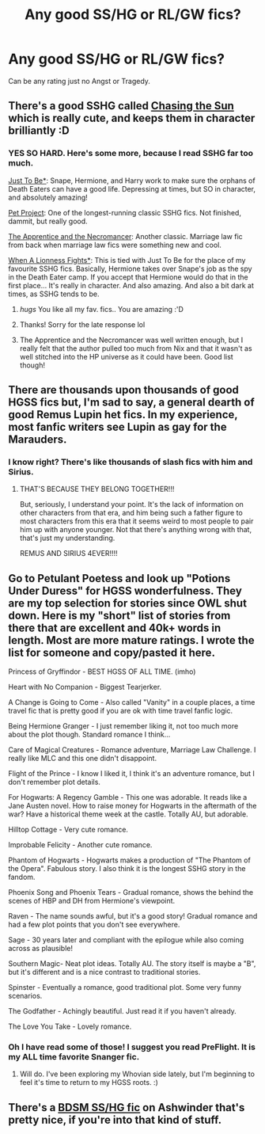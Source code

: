 #+TITLE: Any good SS/HG or RL/GW fics?

* Any good SS/HG or RL/GW fics?
:PROPERTIES:
:Author: Thisisnotstupid
:Score: 1
:DateUnix: 1343196401.0
:DateShort: 2012-Jul-25
:END:
Can be any rating just no Angst or Tragedy.


** There's a good SSHG called [[http://www.fanfiction.net/s/7413926/1/bChasing_b_The_bSun_b][Chasing the Sun]] which is really cute, and keeps them in character brilliantly :D
:PROPERTIES:
:Score: 3
:DateUnix: 1343236751.0
:DateShort: 2012-Jul-25
:END:

*** YES SO HARD. Here's some more, because I read SSHG far too much.

[[http://www.fanfiction.net/s/7454117/1/][Just To Be*]]: Snape, Hermione, and Harry work to make sure the orphans of Death Eaters can have a good life. Depressing at times, but SO in character, and absolutely amazing!

[[http://www.fanfiction.net/s/2290003/1/][Pet Project]]: One of the longest-running classic SSHG fics. Not finished, dammit, but really good.

[[http://www.fanfiction.net/s/3733492/1/][The Apprentice and the Necromancer]]: Another classic. Marriage law fic from back when marriage law fics were something new and cool.

[[http://www.fanfiction.net/s/2162474/1/][When A Lionness Fights*]]: This is tied with Just To Be for the place of my favourite SSHG fics. Basically, Hermione takes over Snape's job as the spy in the Death Eater camp. If you accept that Hermione would do that in the first place... It's really in character. And also amazing. And also a bit dark at times, as SSHG tends to be.
:PROPERTIES:
:Author: Zoldor
:Score: 7
:DateUnix: 1343248981.0
:DateShort: 2012-Jul-26
:END:

**** /hugs/ You like all my fav. fics.. You are amazing :'D
:PROPERTIES:
:Score: 2
:DateUnix: 1343252910.0
:DateShort: 2012-Jul-26
:END:


**** Thanks! Sorry for the late response lol
:PROPERTIES:
:Author: Thisisnotstupid
:Score: 2
:DateUnix: 1343596450.0
:DateShort: 2012-Jul-30
:END:


**** The Apprentice and the Necromancer was well written enough, but I really felt that the author pulled too much from Nix and that it wasn't as well stitched into the HP universe as it could have been. Good list though!
:PROPERTIES:
:Score: 2
:DateUnix: 1344651432.0
:DateShort: 2012-Aug-11
:END:


** There are thousands upon thousands of good HGSS fics but, I'm sad to say, a general dearth of good Remus Lupin het fics. In my experience, most fanfic writers see Lupin as gay for the Marauders.
:PROPERTIES:
:Author: eviltwinskippy
:Score: 2
:DateUnix: 1343230675.0
:DateShort: 2012-Jul-25
:END:

*** I know right? There's like thousands of slash fics with him and Sirius.
:PROPERTIES:
:Author: Thisisnotstupid
:Score: 2
:DateUnix: 1343252208.0
:DateShort: 2012-Jul-26
:END:

**** THAT'S BECAUSE THEY BELONG TOGETHER!!!

But, seriously, I understand your point. It's the lack of information on other characters from that era, and him being such a father figure to most characters from this era that it seems weird to most people to pair him up with anyone younger. Not that there's anything wrong with that, that's just my understanding.

REMUS AND SIRIUS 4EVER!!!!
:PROPERTIES:
:Author: zombiebatman
:Score: 8
:DateUnix: 1343255803.0
:DateShort: 2012-Jul-26
:END:


** Go to Petulant Poetess and look up "Potions Under Duress" for HGSS wonderfulness. They are my top selection for stories since OWL shut down. Here is my "short" list of stories from there that are excellent and 40k+ words in length. Most are more mature ratings. I wrote the list for someone and copy/pasted it here.

Princess of Gryffindor - BEST HGSS OF ALL TIME. (imho)

Heart with No Companion - Biggest Tearjerker.

A Change is Going to Come - Also called "Vanity" in a couple places, a time travel fic that is pretty good if you are ok with time travel fanfic logic.

Being Hermione Granger - I just remember liking it, not too much more about the plot though. Standard romance I think...

Care of Magical Creatures - Romance adventure, Marriage Law Challenge. I really like MLC and this one didn't disappoint.

Flight of the Prince - I know I liked it, I think it's an adventure romance, but I don't remember plot details.

For Hogwarts: A Regency Gamble - This one was adorable. It reads like a Jane Austen novel. How to raise money for Hogwarts in the aftermath of the war? Have a historical theme week at the castle. Totally AU, but adorable.

Hilltop Cottage - Very cute romance.

Improbable Felicity - Another cute romance.

Phantom of Hogwarts - Hogwarts makes a production of "The Phantom of the Opera". Fabulous story. I also think it is the longest SSHG story in the fandom.

Phoenix Song and Phoenix Tears - Gradual romance, shows the behind the scenes of HBP and DH from Hermione's viewpoint.

Raven - The name sounds awful, but it's a good story! Gradual romance and had a few plot points that you don't see everywhere.

Sage - 30 years later and compliant with the epilogue while also coming across as plausible!

Southern Magic- Neat plot ideas. Totally AU. The story itself is maybe a "B", but it's different and is a nice contrast to traditional stories.

Spinster - Eventually a romance, good traditional plot. Some very funny scenarios.

The Godfather - Achingly beautiful. Just read it if you haven't already.

The Love You Take - Lovely romance.
:PROPERTIES:
:Score: 2
:DateUnix: 1344651754.0
:DateShort: 2012-Aug-11
:END:

*** Oh I have read some of those! I suggest you read PreFlight. It is my ALL time favorite Snanger fic.
:PROPERTIES:
:Author: Thisisnotstupid
:Score: 2
:DateUnix: 1344721897.0
:DateShort: 2012-Aug-12
:END:

**** Will do. I've been exploring my Whovian side lately, but I'm beginning to feel it's time to return to my HGSS roots. :)
:PROPERTIES:
:Score: 2
:DateUnix: 1344723066.0
:DateShort: 2012-Aug-12
:END:


** There's a [[http://ashwinder.sycophanthex.com/viewstory.php?sid=20498][BDSM SS/HG fic]] on Ashwinder that's pretty nice, if you're into that kind of stuff.
:PROPERTIES:
:Author: Priori_Incantatem
:Score: 2
:DateUnix: 1343202540.0
:DateShort: 2012-Jul-25
:END:

